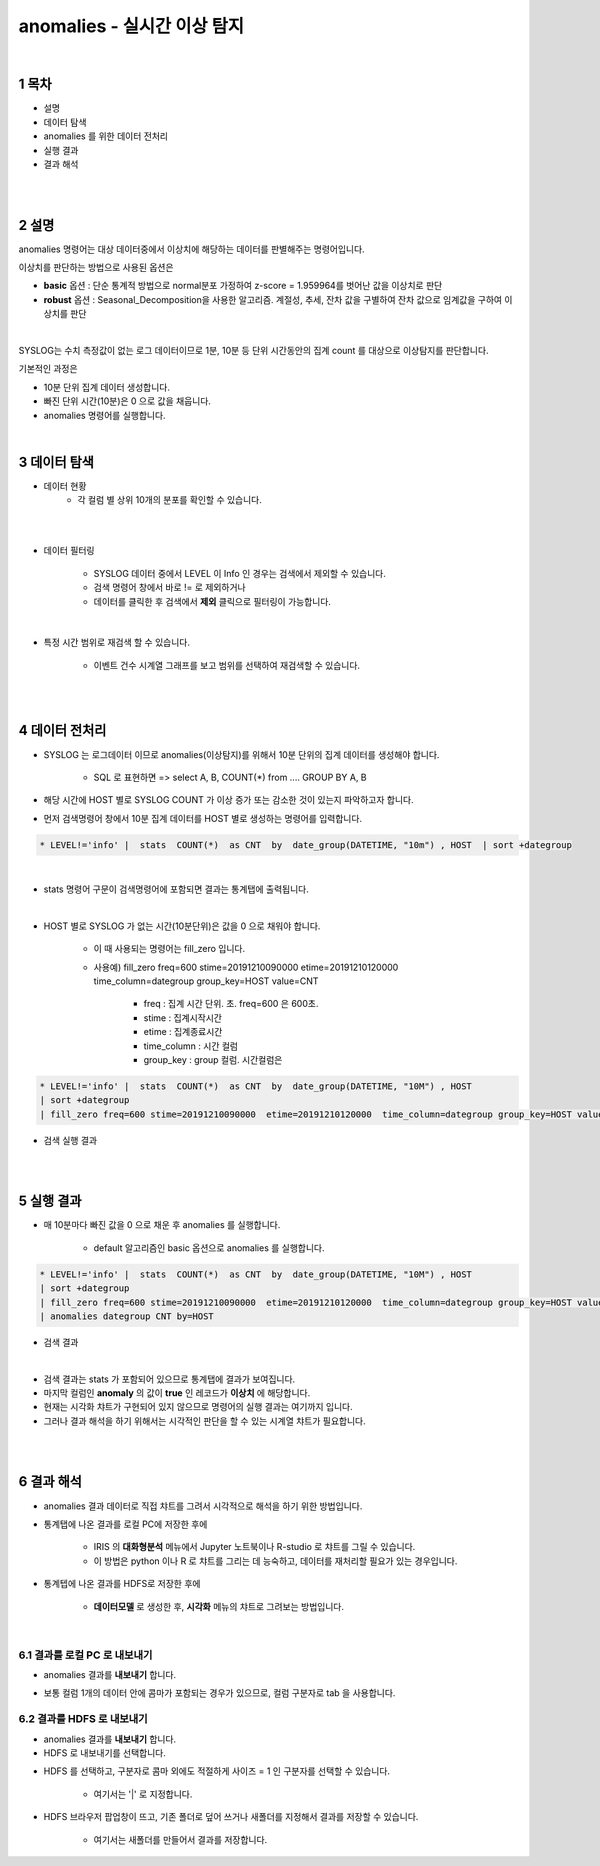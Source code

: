 .. sectnum::

================================================================================
anomalies - 실시간 이상 탐지
================================================================================
    
|

-----------------
목차
-----------------

- 설명

- 데이터 탐색

- anomalies 를 위한 데이터 전처리 

- 실행 결과

- 결과 해석

|
|

-----------------
설명
-----------------

anomalies 명령어는 대상 데이터중에서 이상치에 해당하는 데이터를 판별해주는 명령어입니다.

이상치를 판단하는 방법으로 사용된 옵션은 

- **basic** 옵션 : 단순 통계적 방법으로 normal분포 가정하여 z-score = 1.959964를 벗어난 값을 이상치로 판단

- **robust** 옵션 : Seasonal_Decomposition을 사용한 알고리즘. 계절성, 추세, 잔차 값을 구별하여 잔차 값으로 임계값을 구하여 이상치를 판단

|

SYSLOG는 수치 측정값이 없는 로그 데이터이므로 1분, 10분 등 단위 시간동안의 집계 count 를 대상으로 이상탐지를 판단합니다.

기본적인 과정은 

- 10분 단위 집계 데이터 생성합니다.
  
- 빠진 단위 시간(10분)은 0 으로 값을 채웁니다.
  
- anomalies 명령어를 실행합니다.

|

---------------
데이터 탐색
---------------

- 데이터 현황
    - 각 컬럼 별 상위 10개의 분포를 확인할 수 있습니다.
    

.. image:: ../images/anomalies/anomalies_data01.png
    :alt: 검색 데이터 -1

|

.. image:: ../images/anomalies/anomalies_data02.png
    :scale: 60%
    :alt: 검색 데이터 -2

|

- 데이터 필터링 
    
    - SYSLOG 데이터 중에서 LEVEL 이 Info 인 경우는 검색에서 제외할 수 있습니다.
    
    - 검색 명령어 창에서 바로 != 로 제외하거나
    
    - 데이터를 클릭한 후 검색에서 **제외** 클릭으로 필터링이 가능합니다.
    
.. image:: ../images/anomalies/anomalies_data03.png
    :alt: 검색 데이터 -3

|

- 특정 시간 범위로 재검색 할 수 있습니다.
    
    - 이벤트 건수 시계열 그래프를 보고 범위를 선택하여 재검색할 수 있습니다.

.. image:: ../images/anomalies/anomalies_data04.png
    :alt: 검색 데이터 -4

|
|

------------------------------
데이터 전처리
------------------------------

- SYSLOG 는 로그데이터 이므로 anomalies(이상탐지)를 위해서 10분 단위의 집계 데이터를 생성해야 합니다.
    
    - SQL 로 표현하면 => select A, B, COUNT(*) from .... GROUP BY A, B  

- 해당 시간에 HOST 별로  SYSLOG COUNT 가 이상 증가 또는 감소한 것이 있는지 파악하고자 합니다.

- 먼저 검색명령어 창에서 10분 집계 데이터를 HOST 별로 생성하는 명령어를 입력합니다.

.. code::

    * LEVEL!='info' |  stats  COUNT(*)  as CNT  by  date_group(DATETIME, "10m") , HOST  | sort +dategroup

|

- stats 명령어 구문이 검색명령어에 포함되면 결과는 통계탭에 출력됩니다.

.. image:: ../images/anomalies/anomalies_data05.png
    :alt: 검색 데이터 -5

|

-  HOST 별로 SYSLOG 가 없는 시간(10분단위)은 값을 0 으로 채워야 합니다.
    
    - 이 때 사용되는 명령어는 fill_zero 입니다.
    
    - 사용예) fill_zero freq=600 stime=20191210090000  etime=20191210120000  time_column=dategroup group_key=HOST value=CNT 
        
        - freq : 집계 시간 단위. 초.  freq=600  은 600초. 
        
        - stime : 집계시작시간
        
        - etime : 집계종료시간
        
        - time_column : 시간 컬럼
        
        - group_key : group 컬럼. 시간컬럼은


.. code::

 * LEVEL!='info' |  stats  COUNT(*)  as CNT  by  date_group(DATETIME, "10M") , HOST  
 | sort +dategroup 
 | fill_zero freq=600 stime=20191210090000  etime=20191210120000  time_column=dategroup group_key=HOST value=CNT 

- 검색 실행 결과

.. image:: ../images/anomalies/anomalies_data06.png
    :alt: 검색 데이터 -6

|
|

------------------
실행 결과
------------------


- 매 10분마다 빠진 값을 0 으로 채운 후 anomalies 를 실행합니다.
    
    - default 알고리즘인 basic 옵션으로 anomalies 를 실행합니다.

.. code::

  * LEVEL!='info' |  stats  COUNT(*)  as CNT  by  date_group(DATETIME, "10M") , HOST  
  | sort +dategroup 
  | fill_zero freq=600 stime=20191210090000  etime=20191210120000  time_column=dategroup group_key=HOST value=CNT  
  | anomalies dategroup CNT by=HOST


- 검색 결과

.. image:: ../images/anomalies/anomalies_data07.png
    :alt: 검색 데이터 -7

|

- 검색 결과는 stats 가 포함되어 있으므로 통계탭에 결과가 보여집니다.

- 마지막 컬럼인 **anomaly**  의 값이 **true** 인 레코드가 **이상치** 에 해당합니다.

- 현재는 시각화 챠트가 구현되어 있지 않으므로 명령어의 실행 결과는 여기까지 입니다.

- 그러나 결과 해석을 하기 위해서는 시각적인 판단을 할 수 있는 시계열 챠트가 필요합니다.

|
|

-------------------------
결과 해석
-------------------------


- anomalies 결과 데이터로 직접 챠트를 그려서 시각적으로 해석을 하기 위한 방법입니다.

- 통계탭에 나온 결과를 로컬 PC에 저장한 후에
    
    - IRIS 의 **대화형분석** 메뉴에서 Jupyter 노트북이나 R-studio 로 챠트를 그릴 수 있습니다.
    
    - 이 방법은 python 이나 R 로 챠트를 그리는 데 능숙하고, 데이터를 재처리할 필요가 있는 경우입니다.

- 통계텝에 나온 결과를 HDFS로 저장한 후에
    
    - **데이터모델** 로 생성한 후, **시각화** 메뉴의 챠트로 그려보는 방법입니다. 

|

''''''''''''''''''''''''''''''''
결과를 로컬 PC 로 내보내기
''''''''''''''''''''''''''''''''

- anomalies 결과를 **내보내기** 합니다.

.. image:: ../images/anomalies/anomalies_data08.png
    :alt: 검색 데이터 -8


- 보통 컬럼 1개의 데이터 안에 콤마가 포함되는 경우가 있으므로, 컬럼 구분자로 tab 을 사용합니다.

.. image:: ../images/anomalies/anomalies_data09.png
    :alt: 검색 데이터 -9



''''''''''''''''''''''''''''''''''''
결과를 HDFS 로 내보내기
''''''''''''''''''''''''''''''''''''

- anomalies 결과를 **내보내기** 합니다.

- HDFS 로 내보내기를 선택합니다.

.. image:: ../images/anomalies/anomalies_data10.png
    :alt: 검색 데이터 -10

- HDFS 를 선택하고, 구분자로 콤마 외에도 적절하게 사이즈 = 1  인 구분자를 선택할 수 있습니다.
    
    - 여기서는 '|'  로 지정합니다.

- HDFS 브라우저 팝업창이 뜨고, 기존 폴더로 덮어 쓰거나 새폴더를 지정해서 결과를 저장할 수 있습니다.
    
    - 여기서는 새폴더를 만들어서 결과를 저장합니다. 

.. image:: ../images/anomalies/anomalies_data11.png
    :alt: 검색 데이터 -11

.. image:: ../images/anomalies/anomalies_data12.png
    :alt: 검색 데이터 -12    
